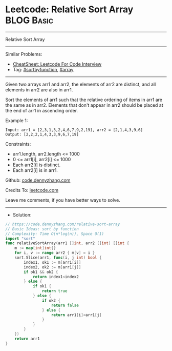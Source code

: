 * Leetcode: Relative Sort Array                                  :BLOG:Basic:
#+STARTUP: showeverything
#+OPTIONS: toc:nil \n:t ^:nil creator:nil d:nil
:PROPERTIES:
:type:     sortbyfunction, array
:END:
---------------------------------------------------------------------
Relative Sort Array
---------------------------------------------------------------------
#+BEGIN_HTML
<a href="https://github.com/dennyzhang/code.dennyzhang.com/tree/master/problems/relative-sort-array"><img align="right" width="200" height="183" src="https://www.dennyzhang.com/wp-content/uploads/denny/watermark/github.png" /></a>
#+END_HTML
Similar Problems:
- [[https://cheatsheet.dennyzhang.com/cheatsheet-leetcode-A4][CheatSheet: Leetcode For Code Interview]]
- Tag: [[https://code.dennyzhang.com/tag/sortbyfunction][#sortbyfunction]], [[https://code.dennyzhang.com/review-array][#array]]
---------------------------------------------------------------------
Given two arrays arr1 and arr2, the elements of arr2 are distinct, and all elements in arr2 are also in arr1.

Sort the elements of arr1 such that the relative ordering of items in arr1 are the same as in arr2.  Elements that don't appear in arr2 should be placed at the end of arr1 in ascending order.

Example 1:
#+BEGIN_EXAMPLE
Input: arr1 = [2,3,1,3,2,4,6,7,9,2,19], arr2 = [2,1,4,3,9,6]
Output: [2,2,2,1,4,3,3,9,6,7,19]
#+END_EXAMPLE
 
Constraints:

- arr1.length, arr2.length <= 1000
- 0 <= arr1[i], arr2[i] <= 1000
- Each arr2[i] is distinct.
- Each arr2[i] is in arr1.

Github: [[https://github.com/dennyzhang/code.dennyzhang.com/tree/master/problems/relative-sort-array][code.dennyzhang.com]]

Credits To: [[https://leetcode.com/problems/relative-sort-array/description/][leetcode.com]]

Leave me comments, if you have better ways to solve.
---------------------------------------------------------------------
- Solution:

#+BEGIN_SRC go
// https://code.dennyzhang.com/relative-sort-array
// Basic Ideas: sort by function
// Complexity: Time O(n*log(n)), Space O(1)
import "sort"
func relativeSortArray(arr1 []int, arr2 []int) []int {
    m := map[int]int{}
    for i, v := range arr2 { m[v] = i }
    sort.Slice(arr1, func(i, j int) bool {
        index1, ok1 := m[arr1[i]]
        index2, ok2 := m[arr1[j]]
        if ok1 && ok2 {
            return index1<index2
        } else {
            if ok1 {
                return true
            } else {
                if ok2 {
                    return false
                } else {
                    return arr1[i]<arr1[j]
                }
            }
        }
    })
    return arr1
}
#+END_SRC

#+BEGIN_HTML
<div style="overflow: hidden;">
<div style="float: left; padding: 5px"> <a href="https://www.linkedin.com/in/dennyzhang001"><img src="https://www.dennyzhang.com/wp-content/uploads/sns/linkedin.png" alt="linkedin" /></a></div>
<div style="float: left; padding: 5px"><a href="https://github.com/dennyzhang"><img src="https://www.dennyzhang.com/wp-content/uploads/sns/github.png" alt="github" /></a></div>
<div style="float: left; padding: 5px"><a href="https://www.dennyzhang.com/slack" target="_blank" rel="nofollow"><img src="https://www.dennyzhang.com/wp-content/uploads/sns/slack.png" alt="slack"/></a></div>
</div>
#+END_HTML
